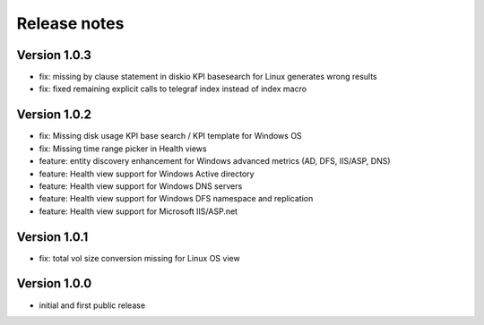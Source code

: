 Release notes
#############

Version 1.0.3
=============    

- fix: missing by clause statement in diskio KPI basesearch for Linux generates wrong results
- fix: fixed remaining explicit calls to telegraf index instead of index macro

Version 1.0.2
=============

- fix: Missing disk usage KPI base search / KPI template for Windows OS
- fix: Missing time range picker in Health views
- feature: entity discovery enhancement for Windows advanced metrics (AD, DFS, IIS/ASP, DNS)
- feature: Health view support for Windows Active directory
- feature: Health view support for Windows DNS servers
- feature: Health view support for Windows DFS namespace and replication
- feature: Health view support for Microsoft IIS/ASP.net

Version 1.0.1
=============

- fix: total vol size conversion missing for Linux OS view

Version 1.0.0
=============

- initial and first public release

